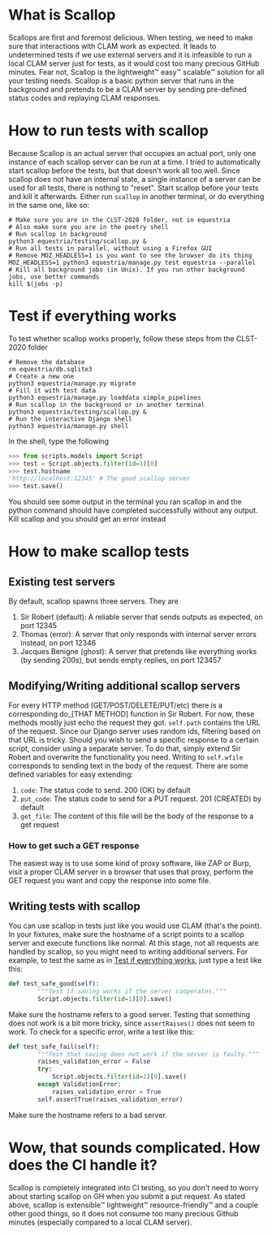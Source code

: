 * What is Scallop
Scallops are first and foremost delicious.
When testing, we need to make sure that interactions with CLAM work as expected. It leads to undetermined tests if we use external servers and it is infeasible to run a local CLAM server just for tests, as it would cost too many precious GitHub minutes. Fear not, Scallop is the lightweight™ easy™ scalable™ solution for all your testing needs.
Scallop is a basic python server that runs in the background and pretends to be a CLAM server by sending pre-defined status codes and replaying CLAM responses.
* How to run tests with scallop
Because Scallop is an actual server that occupies an actual port, only one instance of each scallop server can be run at a time. I tried to automatically start scallop before the tests, but that doesn't work all too well. Since scallop does not have an internal state, a single instance of a server can be used for all tests, there is nothing to "reset".
Start scallop before your tests and kill it afterwards. Either run ~scallop~ in another terminal, or do everything in the same one, like so:
#+BEGIN_SRC shell
# Make sure you are in the CLST-2020 folder, not in equestria 
# Also make sure you are in the poetry shell
# Run scallop in background
python3 equestria/testing/scallop.py &
# Run all tests in parallel, without using a Firefox GUI
# Remove MOZ_HEADLESS=1 is you want to see the browser do its thing
MOZ_HEADLESS=1 python3 equestria/manage.py test equestria --parallel
# Kill all background jobs (in Unix). If you run other background jobs, use better commands
kill $(jobs -p)
#+END_SRC
* Test if everything works
To test whether scallop works properly, follow these steps from the CLST-2020 folder
#+BEGIN_SRC shell
# Remove the database
rm equestria/db.sqlite3
# Create a new one
python3 equestria/manage.py migrate
# Fill it with test data
python3 equestria/manage.py loaddata simple_pipelines
# Run scallop in the background or in another terminal
python3 equestria/testing/scallop.py &
# Run the interactive Django shell
python3 equestria/manage.py shell
#+END_SRC
In the shell, type the following
#+BEGIN_SRC python
>>> from scripts.models import Script
>>> test = Script.objects.filter(id=1)[0]
>>> test.hostname
'http://localhost:12345' # The good scallop server
>>> test.save()
#+END_SRC
You should see some output in the terminal you ran scallop in and the python command should have completed successfully without any output. Kill scallop and you should get an error instead

* How to make scallop tests
** Existing test servers
By default, scallop spawns three servers. They are
1. Sir Robert (default): A reliable server that sends outputs as expected, on port 12345
2. Thomas (error): A server that only responds with internal server errors instead, on port 12346
3. Jacques Benigne (ghost): A server that pretends like everything works (by sending 200s), but sends empty replies, on port 123457
** Modifying/Writing additional scallop servers
For every HTTP method (GET/POST/DELETE/PUT/etc) there is a corresponding do_[THAT METHOD] function in Sir Robert. For now, these methods mostly just echo the request they got.
~self.path~ contains the URL of the request. Since our Django server uses random ids, filtering based on that URL is tricky. Should you wish to send a specific response to a certain script, consider using a separate server. To do that, simply extend Sir Robert and overwrite the functionality you need. Writing to ~self.wfile~ corresponds to sending text in the body of the request.
There are some defined variables for easy extending:
1. ~code~: The status code to send. 200 (OK) by default
2. ~put_code~: The status code to send for a PUT request. 201 (CREATED) by default
3. ~get_file~: The content of this file will be the body of the response to a get request 
*** How to get such a GET response
The easiest way is to use some kind of proxy software, like ZAP or Burp, visit a proper CLAM server in a browser that uses that proxy, perform the GET request you want and copy the response into some file.
** Writing tests with scallop
You can use scallop in tests just like you would use CLAM (that's the point). In your fixtures, make sure the hostname of a script points to a scallop server and execute functions like normal. At this stage, not all requests are handled by scallop, so you might need to writing additional servers.
For example, to test the same as in [[file:README.org::*Test if everything works][Test if everything works]], just type a test like this:
#+BEGIN_SRC python
def test_safe_good(self):
        """Test if saving works if the server cooperates."""
        Script.objects.filter(id=1)[0].save()
#+END_SRC
Make sure the hostname refers to a good server.
Testing that something does not work is a bit more tricky, since ~assertRaises()~ does not seem to work. To check for a specific error, write a test like this:
#+BEGIN_SRC python
def test_safe_fail(self):
        """Test that saving does not work if the server is faulty."""
        raises_validation_error = False
        try:
            Script.objects.filter(id=1)[0].save()
        except ValidationError:
            raises_validation_error = True
        self.assertTrue(raises_validation_error)
#+END_SRC
Make sure the hostname refers to a bad server.
* Wow, that sounds complicated. How does the CI handle it?
Scallop is completely integrated into CI testing, so you don't need to worry about starting scallop on GH when you submit a put request. As stated above, scallop is extensible™ lightweight™ resource-friendly™ and a couple other good things, so it does not consume too many precious Github minutes (especially compared to a local CLAM server).
